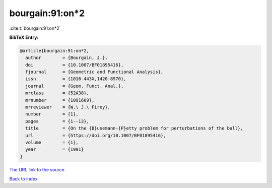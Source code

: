 bourgain:91:on*2
================

:cite:t:`bourgain:91:on*2`

**BibTeX Entry:**

.. code-block:: bibtex

   @article{bourgain:91:on*2,
     author        = {Bourgain, J.},
     doi           = {10.1007/BF01895416},
     fjournal      = {Geometric and Functional Analysis},
     issn          = {1016-443X,1420-8970},
     journal       = {Geom. Funct. Anal.},
     mrclass       = {52A38},
     mrnumber      = {1091609},
     mrreviewer    = {W.\ J.\ Firey},
     number        = {1},
     pages         = {1--13},
     title         = {On the {B}usemann-{P}etty problem for perturbations of the ball},
     url           = {https://doi.org/10.1007/BF01895416},
     volume        = {1},
     year          = {1991}
   }

`The URL link to the source <https://doi.org/10.1007/BF01895416>`__


`Back to index <../By-Cite-Keys.html>`__
